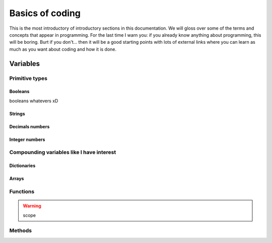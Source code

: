 .. _basics:
Basics of coding
================

This is the most introductory of introductory sections in this documentation. We will gloss over some of the terms and concepts that appear in programming. For the last time I warn you: if you already know anything about programming, this will be boring. Burt if you don't... then it will be a good starting points with lots of external links where you can learn as much as you want about coding and how it is done.

.. _variables:
Variables
---------

Primitive types
~~~~~~~~~~~~~~~

.. _bool:
Booleans
^^^^^^^^
booleans whatevers xD

.. _string:
Strings
^^^^^^^

Decimals numbers
^^^^^^^^^^^^^^^^

Integer numbers
^^^^^^^^^^^^^^^

Compounding variables like I have interest
~~~~~~~~~~~~~~~~~~~~~~~~~~~~~~~~~~~~~~~~~~

.. _dictionary:
Dictionaries
^^^^^^^^^^^^

.. _array:
Arrays
^^^^^^

.. _functions:
Functions
~~~~~~~~~

.. warning:: scope

Methods
~~~~~~~
